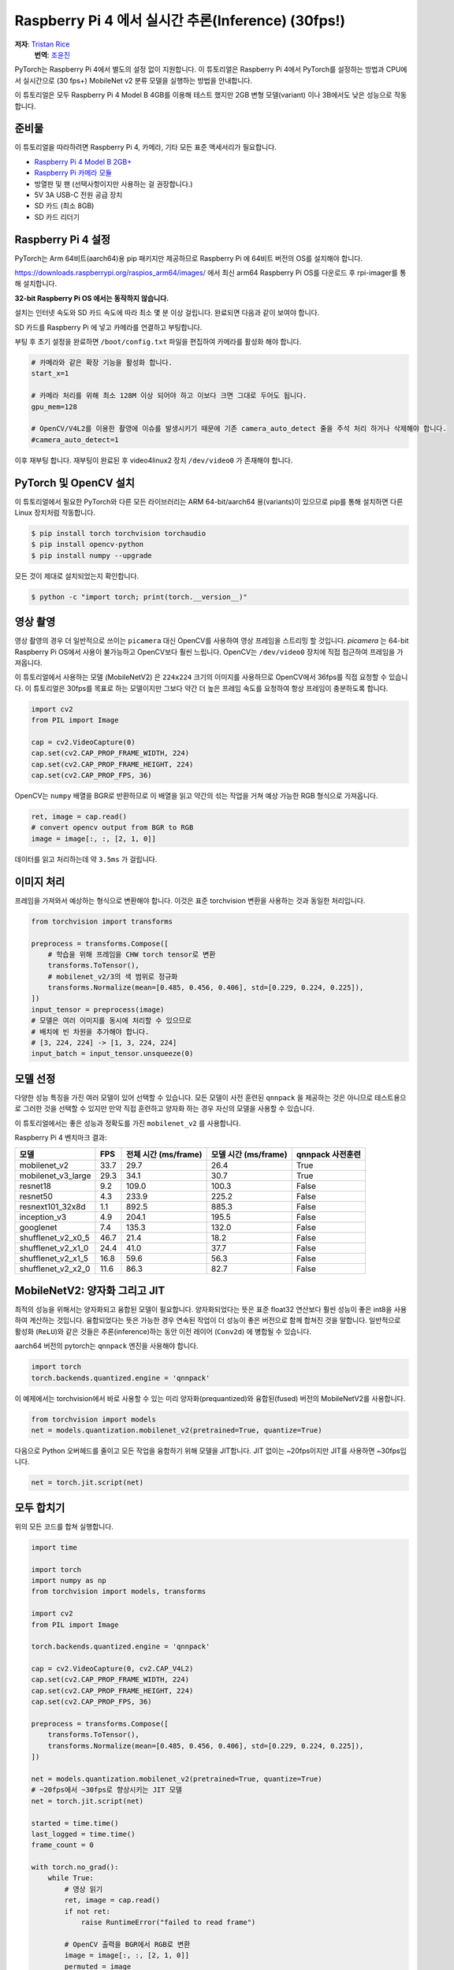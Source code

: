Raspberry Pi 4 에서 실시간 추론(Inference) (30fps!)
===================================================
**저자**: `Tristan Rice <https://github.com/d4l3k>`_
  **번역**: `조윤진 <https://github.com/YunjinJo>`_

PyTorch는 Raspberry Pi 4에서 별도의 설정 없이 지원합니다.
이 튜토리얼은 Raspberry Pi 4에서 PyTorch를 설정하는 방법과 CPU에서 실시간으로 (30 fps+)
MobileNet v2 분류 모델을 실행하는 방법을 안내합니다.

이 튜토리얼은 모두 Raspberry Pi 4 Model B 4GB를 이용해 테스트 했지만 2GB 변형 모델(variant) 이나
3B에서도 낮은 성능으로 작동합니다.

.. image:: https://user-images.githubusercontent.com/909104/153093710-bc736b6f-69d9-4a50-a3e8-9f2b2c9e04fd.gif

준비물
~~~~~~~

이 튜토리얼을 따라하려면 Raspberry Pi 4, 카메라, 기타 모든 표준 액세서리가 필요합니다.

* `Raspberry Pi 4 Model B 2GB+ <https://www.raspberrypi.com/products/raspberry-pi-4-model-b/>`_
* `Raspberry Pi 카메라 모듈 <https://www.raspberrypi.com/products/camera-module-v2/>`_
* 방열판 및 팬 (선택사항이지만 사용하는 걸 권장합니다.)
* 5V 3A USB-C 전원 공급 장치
* SD 카드 (최소 8GB)
* SD 카드 리더기


Raspberry Pi 4 설정
~~~~~~~~~~~~~~~~~~~~~~~

PyTorch는 Arm 64비트(aarch64)용 pip 패키지만 제공하므로 Raspberry Pi 에 64비트 버전의 OS를 설치해야 합니다.

https://downloads.raspberrypi.org/raspios_arm64/images/ 에서 최신 arm64 Raspberry Pi OS를 다운로드 후 rpi-imager를 통해 설치합니다.

**32-bit Raspberry Pi OS 에서는 동작하지 않습니다.**

.. image:: https://user-images.githubusercontent.com/909104/152866212-36ce29b1-aba6-4924-8ae6-0a283f1fca14.gif

설치는 인터넷 속도와 SD 카드 속도에 따라 최소 몇 분 이상 걸립니다. 완료되면 다음과 같이 보여야 합니다.

.. image:: https://user-images.githubusercontent.com/909104/152867425-c005cff0-5f3f-47f1-922d-e0bbb541cd25.png

SD 카드를 Raspberry Pi 에 넣고 카메라를 연결하고 부팅합니다.

.. image:: https://user-images.githubusercontent.com/909104/152869862-c239c980-b089-4bd5-84eb-0a1e5cf22df2.png


부팅 후 초기 설정을 완료하면 ``/boot/config.txt`` 파일을 편집하여 카메라를 활성화 해야 합니다.

.. code:: toml

    # 카메라와 같은 확장 기능을 활성화 합니다.
    start_x=1

    # 카메라 처리를 위해 최소 128M 이상 되어야 하고 이보다 크면 그대로 두어도 됩니다.
    gpu_mem=128

    # OpenCV/V4L2를 이용한 촬영에 이슈를 발생시키기 때문에 기존 camera_auto_detect 줄을 주석 처리 하거나 삭제해야 합니다.
    #camera_auto_detect=1

이후 재부팅 합니다. 재부팅이 완료된 후 video4linux2 장치 ``/dev/video0`` 가 존재해야 합니다.

PyTorch 및 OpenCV 설치
~~~~~~~~~~~~~~~~~~~~~~~~~

이 튜토리얼에서 필요한 PyTorch와 다른 모든 라이브러리는 ARM 64-bit/aarch64 용(variants)이 있으므로 pip를 통해 설치하면 다른 Linux 장치처럼 작동합니다.

.. code:: shell

    $ pip install torch torchvision torchaudio
    $ pip install opencv-python
    $ pip install numpy --upgrade

.. image:: https://user-images.githubusercontent.com/909104/152874260-95a7a8bd-0f9b-438a-9c0b-5b67729e233f.png


모든 것이 제대로 설치되었는지 확인합니다.

.. code:: shell

  $ python -c "import torch; print(torch.__version__)"

.. image:: https://user-images.githubusercontent.com/909104/152874271-d7057c2d-80fd-4761-aed4-df6c8b7aa99f.png


영상 촬영
~~~~~~~~~~~

영상 촬영의 경우 더 일반적으로 쓰이는 ``picamera`` 대신 OpenCV를 사용하여 영상 프레임을 스트리밍 할 것입니다.
`picamera` 는 64-bit Raspberry Pi OS에서 사용이 불가능하고 OpenCV보다 훨씬 느립니다.
OpenCV는 ``/dev/video0`` 장치에 직접 접근하여 프레임을 가져옵니다.

이 튜토리얼에서 사용하는 모델 (MobileNetV2) 은 ``224x224`` 크기의 이미지를 사용하므로 OpenCV에서 36fps를 직접 요청할 수 있습니다.
이 튜토리얼은 30fps를 목표로 하는 모델이지만 그보다 약간 더 높은 프레임 속도를 요청하여 항상 프레임이 충분하도록 합니다.

.. code:: python

  import cv2
  from PIL import Image

  cap = cv2.VideoCapture(0)
  cap.set(cv2.CAP_PROP_FRAME_WIDTH, 224)
  cap.set(cv2.CAP_PROP_FRAME_HEIGHT, 224)
  cap.set(cv2.CAP_PROP_FPS, 36)

OpenCV는 ``numpy`` 배열을 BGR로 반환하므로 이 배열을 읽고 약간의 섞는 작업을 거쳐 예상 가능한 RGB 형식으로 가져옵니다.

.. code:: python

    ret, image = cap.read()
    # convert opencv output from BGR to RGB
    image = image[:, :, [2, 1, 0]]

데이터를 읽고 처리하는데 약 ``3.5ms`` 가 걸립니다.

이미지 처리
~~~~~~~~~~~~

프레임을 가져와서 예상하는 형식으로 변환해야 합니다. 이것은 표준 torchvision 변환을 사용하는 것과 동일한 처리입니다.

.. code:: python

    from torchvision import transforms

    preprocess = transforms.Compose([
        # 학습을 위해 프레임을 CHW torch tensor로 변환
        transforms.ToTensor(),
        # mobilenet_v2/3의 색 범위로 정규화
        transforms.Normalize(mean=[0.485, 0.456, 0.406], std=[0.229, 0.224, 0.225]),
    ])
    input_tensor = preprocess(image)
    # 모델은 여러 이미지를 동시에 처리할 수 있으므로
    # 배치에 빈 차원을 추가해야 합니다.
    # [3, 224, 224] -> [1, 3, 224, 224]
    input_batch = input_tensor.unsqueeze(0)

모델 선정
~~~~~~~~~~~~~~~

다양한 성능 특징을 가진 여러 모델이 있어 선택할 수 있습니다.
모든 모델이 사전 훈련된 ``qnnpack`` 을 제공하는 것은 아니므로
테스트용으로 그러한 것을 선택할 수 있지만 만약 직접 훈련하고 양자화 하는 경우
자신의 모델을 사용할 수 있습니다.

이 튜토리얼에서는 좋은 성능과 정확도를 가진 ``mobilenet_v2`` 를
사용합니다.

Raspberry Pi 4 벤치마크 결과:

+--------------------+------+-----------------------+-----------------------+--------------------+
| 모델               | FPS  |  전체 시간 (ms/frame) |  모델 시간 (ms/frame) |   qnnpack 사전훈련 |
+====================+======+=======================+=======================+====================+
| mobilenet_v2       | 33.7 |                  29.7 |                  26.4 | True               |
+--------------------+------+-----------------------+-----------------------+--------------------+
| mobilenet_v3_large | 29.3 |                  34.1 |                  30.7 | True               |
+--------------------+------+-----------------------+-----------------------+--------------------+
| resnet18           |  9.2 |                 109.0 |                 100.3 | False              |
+--------------------+------+-----------------------+-----------------------+--------------------+
| resnet50           |  4.3 |                 233.9 |                 225.2 | False              |
+--------------------+------+-----------------------+-----------------------+--------------------+
| resnext101_32x8d   |  1.1 |                 892.5 |                 885.3 | False              |
+--------------------+------+-----------------------+-----------------------+--------------------+
| inception_v3       |  4.9 |                 204.1 |                 195.5 | False              |
+--------------------+------+-----------------------+-----------------------+--------------------+
| googlenet          |  7.4 |                 135.3 |                 132.0 | False              |
+--------------------+------+-----------------------+-----------------------+--------------------+
| shufflenet_v2_x0_5 | 46.7 |                  21.4 |                  18.2 | False              |
+--------------------+------+-----------------------+-----------------------+--------------------+
| shufflenet_v2_x1_0 | 24.4 |                  41.0 |                  37.7 | False              |
+--------------------+------+-----------------------+-----------------------+--------------------+
| shufflenet_v2_x1_5 | 16.8 |                  59.6 |                  56.3 | False              |
+--------------------+------+-----------------------+-----------------------+--------------------+
| shufflenet_v2_x2_0 | 11.6 |                  86.3 |                  82.7 | False              |
+--------------------+------+-----------------------+-----------------------+--------------------+

MobileNetV2: 양자화 그리고 JIT
~~~~~~~~~~~~~~~~~~~~~~~~~~~~~~~~

최적의 성능을 위해서는 양자화되고 융합된 모델이 필요합니다.
양자화되었다는 뜻은 표준 float32 연산보다 훨씬 성능이 좋은 int8을 사용하여 계산하는 것입니다.
융합되었다는 뜻은 가능한 경우 연속된 작업이 더 성능이 좋은 버전으로 함께 합쳐진 것을 말합니다.
일반적으로 활성화 (``ReLU``)와 같은 것들은 추론(inference)하는 동안 이전 레이어 (``Conv2d``)
에 병합될 수 있습니다.

aarch64 버전의 pytorch는 ``qnnpack`` 엔진을 사용해야 합니다.

.. code:: python

    import torch
    torch.backends.quantized.engine = 'qnnpack'

이 예제에서는 torchvision에서 바로 사용할 수 있는 미리 양자화(prequantized)와 융합된(fused) 버전의 MobileNetV2를 사용합니다.

.. code:: python

    from torchvision import models
    net = models.quantization.mobilenet_v2(pretrained=True, quantize=True)

다음으로 Python 오버헤드를 줄이고 모든 작업을 융합하기 위해 모델을 JIT합니다. JIT 없이는 ~20fps이지만 JIT를 사용하면 ~30fps입니다.

.. code:: python

    net = torch.jit.script(net)

모두 합치기
~~~~~~~~~~~

위의 모든 코드를 합쳐 실행합니다.

.. code:: python

    import time

    import torch
    import numpy as np
    from torchvision import models, transforms

    import cv2
    from PIL import Image

    torch.backends.quantized.engine = 'qnnpack'

    cap = cv2.VideoCapture(0, cv2.CAP_V4L2)
    cap.set(cv2.CAP_PROP_FRAME_WIDTH, 224)
    cap.set(cv2.CAP_PROP_FRAME_HEIGHT, 224)
    cap.set(cv2.CAP_PROP_FPS, 36)

    preprocess = transforms.Compose([
        transforms.ToTensor(),
        transforms.Normalize(mean=[0.485, 0.456, 0.406], std=[0.229, 0.224, 0.225]),
    ])

    net = models.quantization.mobilenet_v2(pretrained=True, quantize=True)
    # ~20fps에서 ~30fps로 향상시키는 JIT 모델
    net = torch.jit.script(net)

    started = time.time()
    last_logged = time.time()
    frame_count = 0

    with torch.no_grad():
        while True:
            # 영상 읽기
            ret, image = cap.read()
            if not ret:
                raise RuntimeError("failed to read frame")

            # OpenCV 출력을 BGR에서 RGB로 변환
            image = image[:, :, [2, 1, 0]]
            permuted = image

            # 전처리(preprocessing)
            input_tensor = preprocess(image)

            # 모델에 의해 예상되는 미니 배치(mini-batch) 생성
            input_batch = input_tensor.unsqueeze(0)

            # 모델 실행
            output = net(input_batch)
            # output 출력 변수로 무언가를 처리 ...

            # 모델 성능 기록
            frame_count += 1
            now = time.time()
            if now - last_logged > 1:
                print(f"{frame_count / (now-last_logged)} fps")
                last_logged = now
                frame_count = 0

실행하면 약 ~30fps가 나오는 것을 볼 수 있습니다.

.. image:: https://user-images.githubusercontent.com/909104/152892609-7d115705-3ec9-4f8d-beed-a51711503a32.png

이는 Raspberry Pi OS의 기본 설정입니다.
만약 UI와 기본적으로 활성화된 다른 모든 백그라운드 서비스를 비활성화하면
더 성능이 좋고 안정적입니다.

``htop`` 을 확인하면 거의 100% 활용하고 있는 것을 볼 수 있습니다.

.. image:: https://user-images.githubusercontent.com/909104/152892630-f094b84b-19ba-48f6-8632-1b954abc59c7.png

처음부터 끝까지 작동하는 것을 확인하기 위해서는
클래스의 확률을 계산하고
`ImageNet 클래스 레이블을 사용하여 <https://gist.github.com/yrevar/942d3a0ac09ec9e5eb3a>`_
탐지된 것을 출력할 수 있습니다.

.. code:: python

    top = list(enumerate(output[0].softmax(dim=0)))
    top.sort(key=lambda x: x[1], reverse=True)
    for idx, val in top[:10]:
        print(f"{val.item()*100:.2f}% {classes[idx]}")

실시간 ``mobilenet_v3_large`` 동작:

.. image:: https://user-images.githubusercontent.com/909104/153093710-bc736b6f-69d9-4a50-a3e8-9f2b2c9e04fd.gif


오렌지 탐지:

.. image:: https://user-images.githubusercontent.com/909104/153092153-d9c08dfe-105b-408a-8e1e-295da8a78c19.jpg


머그컵 탐지:

.. image:: https://user-images.githubusercontent.com/909104/153092155-4b90002f-a0f3-4267-8d70-e713e7b4d5a0.jpg


문제 해결: 성능
~~~~~~~~~~~~~~~~~

PyTorch는 기본적으로 사용 가능한 모든 코어를 사용합니다.
만약 Raspberry Pi의 백그라운드에서 돌아가고 있는 것이 있다면 모델 추론에서 경합(contention)이 발생하여
지연 시간 스파이크(spikes)가 발생할 수 있습니다.
이를 완화하기 위해서는 스레드 수를 줄여 약간의 성능 저하로
최대 지연 시간을 줄일 수 있습니다.

.. code:: python

  torch.set_num_threads(2)

``shufflenet_v2_x1_5`` 의 경우 ``4개의 스레드`` 대신 ``2개의 스레드`` 를 사용시
최적의 상황에서 지연 시간이 ``60ms`` 에서 ``72ms`` 로 증가하지만
``128ms`` 의 대기 시간 스파이크를 제거합니다.

다음 단계
~~~~~~~~~~~

자신만의 모델을 만들거나 기존 모델을 미세 조정(fine tune)할 수 있습니다.
`torchvision.models.quantized
<https://pytorch.org/vision/stable/models.html#quantized-models>`_
의 모델 중 하나를 미세 조정하면 대부분의 양자화,
융합 작업이 이미 되어있어 Raspberry Pi에서 좋은 성능으로 직접 배포할 수 있습니다.

더보기:

* `Quantization <https://pytorch.org/docs/stable/quantization.html>`_ 자신의 모델을 양자화 및 융합하는 방법에 대한 자세한 정보.
* 전이학습(Transfer Learning)을 사용하여 데이터셋에 맞게 기존 모델을 미세 조정하는 방법에 대한 전이 학습 튜토리얼
  `전이학습(Transfer Learning) 튜토리얼 <https://tutorials.pytorch.kr/beginner/transfer_learning_tutorial.html>`_

